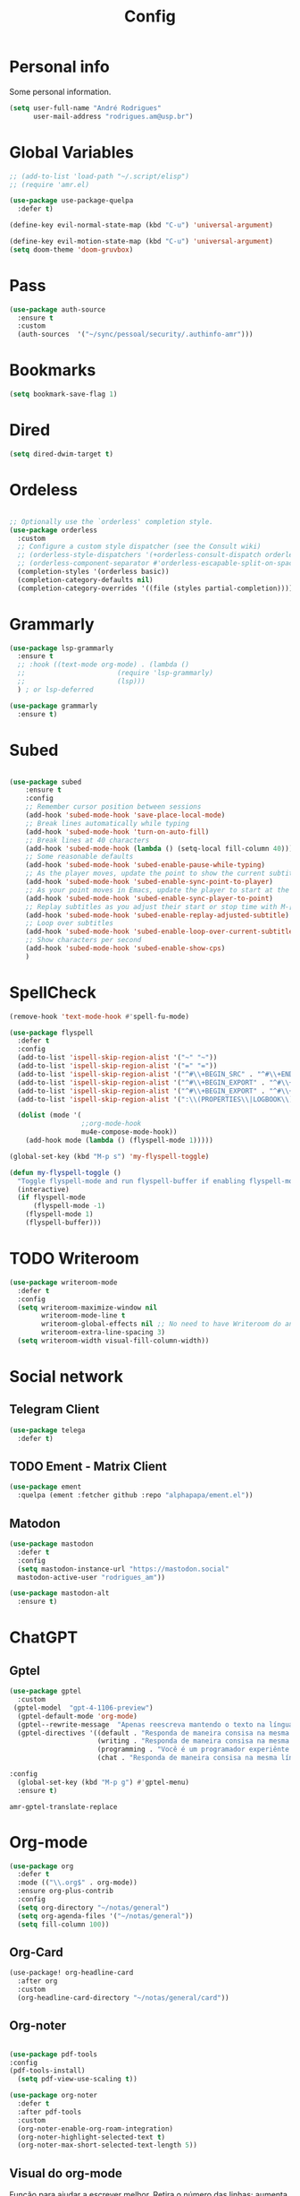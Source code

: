 #+TITLE: Config
#+STARTUP: folded
#+PROPERTY: header-args :tangle ./config.el

* Personal info

Some personal information.

#+begin_src emacs-lisp
(setq user-full-name "André Rodrigues"
      user-mail-address "rodrigues.am@usp.br")
#+end_src

* Global Variables

#+begin_src emacs-lisp
;; (add-to-list 'load-path "~/.script/elisp")
;; (require 'amr.el)

(use-package use-package-quelpa
  :defer t)

(define-key evil-normal-state-map (kbd "C-u") 'universal-argument)

(define-key evil-motion-state-map (kbd "C-u") 'universal-argument)
(setq doom-theme 'doom-gruvbox)
#+end_src

#+RESULTS:
: doom-gruvbox

* Pass

#+begin_src emacs-lisp
(use-package auth-source
  :ensure t
  :custom
  (auth-sources  '("~/sync/pessoal/security/.authinfo-amr")))
#+end_src

* Bookmarks

#+begin_src emacs-lisp
(setq bookmark-save-flag 1)
#+end_src

* Dired

#+begin_src emacs-lisp
(setq dired-dwim-target t)
#+end_src

* Ordeless

#+begin_src emacs-lisp :tangle t

;; Optionally use the `orderless' completion style.
(use-package orderless
  :custom
  ;; Configure a custom style dispatcher (see the Consult wiki)
  ;; (orderless-style-dispatchers '(+orderless-consult-dispatch orderless-affix-dispatch))
  ;; (orderless-component-separator #'orderless-escapable-split-on-space)
  (completion-styles '(orderless basic))
  (completion-category-defaults nil)
  (completion-category-overrides '((file (styles partial-completion)))))

#+end_src

* Grammarly

#+begin_src emacs-lisp
(use-package lsp-grammarly
  :ensure t
  ;; :hook ((text-mode org-mode) . (lambda ()
  ;;                       (require 'lsp-grammarly)
  ;;                       (lsp)))
  ) ; or lsp-deferred
#+end_src

#+begin_src emacs-lisp
(use-package grammarly
  :ensure t)
#+end_src

* Subed

#+begin_src emacs-lisp :tangle t

(use-package subed
	:ensure t
	:config
	;; Remember cursor position between sessions
	(add-hook 'subed-mode-hook 'save-place-local-mode)
	;; Break lines automatically while typing
	(add-hook 'subed-mode-hook 'turn-on-auto-fill)
	;; Break lines at 40 characters
	(add-hook 'subed-mode-hook (lambda () (setq-local fill-column 40)))
	;; Some reasonable defaults
	(add-hook 'subed-mode-hook 'subed-enable-pause-while-typing)
	;; As the player moves, update the point to show the current subtitle
	(add-hook 'subed-mode-hook 'subed-enable-sync-point-to-player)
	;; As your point moves in Emacs, update the player to start at the current subtitle
	(add-hook 'subed-mode-hook 'subed-enable-sync-player-to-point)
	;; Replay subtitles as you adjust their start or stop time with M-[, M-], M-{, or M-}
	(add-hook 'subed-mode-hook 'subed-enable-replay-adjusted-subtitle)
	;; Loop over subtitles
	(add-hook 'subed-mode-hook 'subed-enable-loop-over-current-subtitle)
	;; Show characters per second
	(add-hook 'subed-mode-hook 'subed-enable-show-cps)
	)
#+end_src

* SpellCheck

#+begin_src emacs-lisp
(remove-hook 'text-mode-hook #'spell-fu-mode)
#+end_src

#+begin_src emacs-lisp
(use-package flyspell
  :defer t
  :config
  (add-to-list 'ispell-skip-region-alist '("~" "~"))
  (add-to-list 'ispell-skip-region-alist '("=" "="))
  (add-to-list 'ispell-skip-region-alist '("^#\\+BEGIN_SRC" . "^#\\+END_SRC"))
  (add-to-list 'ispell-skip-region-alist '("^#\\+BEGIN_EXPORT" . "^#\\+END_EXPORT"))
  (add-to-list 'ispell-skip-region-alist '("^#\\+BEGIN_EXPORT" . "^#\\+END_EXPORT"))
  (add-to-list 'ispell-skip-region-alist '(":\\(PROPERTIES\\|LOGBOOK\\):" . ":END:"))

  (dolist (mode '(
                  ;;org-mode-hook
                  mu4e-compose-mode-hook))
    (add-hook mode (lambda () (flyspell-mode 1)))))
#+end_src

#+begin_src emacs-lisp
(global-set-key (kbd "M-p s") 'my-flyspell-toggle)

(defun my-flyspell-toggle ()
  "Toggle flyspell-mode and run flyspell-buffer if enabling flyspell-mode."
  (interactive)
  (if flyspell-mode
      (flyspell-mode -1)
    (flyspell-mode 1)
    (flyspell-buffer)))
#+end_src

#+RESULTS:
: my-flyspell-toggle

* TODO Writeroom

#+begin_src emacs-lisp :tangle no
(use-package writeroom-mode
  :defer t
  :config
  (setq writeroom-maximize-window nil
        writeroom-mode-line t
        writeroom-global-effects nil ;; No need to have Writeroom do any of that silly stuff
        writeroom-extra-line-spacing 3)
  (setq writeroom-width visual-fill-column-width))
#+end_src

* Social network

** Telegram Client

#+begin_src emacs-lisp
(use-package telega
  :defer t)
#+end_src

** TODO Ement - Matrix Client

#+begin_src emacs-lisp :tangle no
(use-package ement
  :quelpa (ement :fetcher github :repo "alphapapa/ement.el"))
#+end_src

** Matodon

#+begin_src emacs-lisp
(use-package mastodon
  :defer t
  :config
  (setq mastodon-instance-url "https://mastodon.social"
  mastodon-active-user "rodrigues_am"))
#+end_src

#+begin_src emacs-lisp :tangle no
(use-package mastodon-alt
  :ensure t)
#+end_src

* ChatGPT

** Gptel

#+begin_src emacs-lisp
(use-package gptel
  :custom
 (gptel-model  "gpt-4-1106-preview")
  (gptel-default-mode 'org-mode)
  (gptel--rewrite-message  "Apenas reescreva mantendo o texto na língua original, mantendo o sentido original e simplificando o texto quando necessário. Evite fazer adição de adjetivos desnecessários." )
  (gptel-directives '((default . "Responda de maneira consisa na mesma língua em que foi perguntado.")
                      (writing . "Responda de maneira consisa na mesma língua em que foi perguntado.")
                      (programming . "Você é um programador experiênte que gosta muito de elisp.")
                      (chat . "Responda de maneira consisa na mesma língua em que foi perguntado.")))

:config
  (global-set-key (kbd "M-p g") #'gptel-menu)
  :ensure t)
#+end_src

#+RESULTS:
: t

#+RESULTS:
: amr-gptel-translate-replace

* Org-mode

#+begin_src emacs-lisp
(use-package org
  :defer t
  :mode (("\\.org$" . org-mode))
  :ensure org-plus-contrib
  :config
  (setq org-directory "~/notas/general")
  (setq org-agenda-files '("~/notas/general"))
  (setq fill-column 100))

#+end_src

** Org-Card

#+begin_src emacs-lisp
(use-package! org-headline-card
  :after org
  :custom
  (org-headline-card-directory "~/notas/general/card"))

#+end_src

#+RESULTS:
: org-headline-card

** Org-noter



#+begin_src emacs-lisp

(use-package pdf-tools
:config
(pdf-tools-install)
  (setq pdf-view-use-scaling t))

(use-package org-noter
  :defer t
  :after pdf-tools
  :custom
  (org-noter-enable-org-roam-integration)
  (org-noter-highlight-selected-text t)
  (org-noter-max-short-selected-text-length 5))
#+end_src

** Visual do org-mode

Função para ajudar a escrever melhor. Retira o número das linhas; aumenta a coluna; desliga autocomplete - company.

#+begin_src emacs-lisp
(use-package org-modern
  :ensure t
  :hook
  (org-mode . org-modern-mode)
  :custom
  (org-hide-emphasis-markers t)
  (org-pretty-entities t)
  (org-ellipsis "…")
  (org-modern-star '("" "" "⍟" "⋄" "✸" "✿")))
#+end_src


#+begin_src emacs-lisp
(with-eval-after-load 'org (global-org-modern-mode))
#+end_src

*** Definição de palavras chave (TODO, etc)

#+begin_src emacs-lisp
(setq org-todo-keywords
      '((sequence "TODO(t)" "READ(l)" "HOLD(h)" "IDEA(i)" "|" "DONE(d)" "KILL(k)")))

(setq hl-todo-keyword-faces
      '(("TODO"   . "#00CC00")
        ("READ"  . "#00ACE6")
        ("HOLD"  . "#FFCC66")
        ("IDEA"  . "#CCCC00")
        ("DONE"  . "#CCCCCC")
        ("KILL"  . "#FF0000")))

#+end_src


** Burly

#+begin_src emacs-lisp
(use-package burly
  :ensure t)
#+end_src

** Abbrev

#+begin_src emacs-lisp
(setq abbrev-file-name
        "~/sync/pessoal/emacs/abbrev/.abbrev_defs.el")
#+end_src


** Org-Babel

#+begin_src emacs-lisp
(org-babel-do-load-languages
  'org-babel-load-languages
  '((plantuml . t)))
#+end_src


* Visual

#+begin_src emacs-lisp
(use-package golden-ratio
  :ensure t)
#+end_src

** Nano

#+begin_src emacs-lisp :tangle no
(use-package nano-emacs
  :ensure t)
#+end_src

** Themes Lambda

#+begin_src emacs-lisp :tangle no
(use-package lambda-themes
  :defer t
  :custom
  (lambda-themes-set-italic-comments t)
  (lambda-themes-set-italic-keywords t)
  (lambda-themes-set-variable-pitch t)
  :config
  ;; load preferred theme
  (load-theme 'lambda-dark-faded))
#+end_src

** Olivetti-mode

#+begin_src emacs-lisp :tangle no
(use-package olivetti
  :defer t)
#+end_src


#+begin_src emacs-lisp

(use-package olivetti
  :ensure
  :defer
  :diminish
  :config
  (setq olivetti-body-width 0.65)
  (setq olivetti-minimum-body-width 72)
  (setq olivetti-recall-visual-line-mode-entry-state t)

  (define-minor-mode amr/olivetti-mode
    "Toggle buffer-local `olivetti-mode' with additional parameters.

Fringes are disabled.  The modeline is hidden, except for
`prog-mode' buffers (see `amr/hidden-mode-line-mode').  The
default typeface is set to a proportionately-spaced family,
except for programming modes (see `amr/variable-pitch-mode').
The cursor becomes a blinking bar, per `amr/cursor-type-mode'."
    :init-value nil
    :global nil
    (if amr/olivetti-mode
        (progn
          (olivetti-mode 1)
          (set-window-fringes (selected-window) 0 0)
          (amr/variable-pitch-mode 1)
          (amr/scroll-centre-cursor-mode 1)
          (amr/display-line-numbers-mode 0))
      (olivetti-mode -1)
      (set-window-fringes (selected-window) nil) ; Use default width
      (amr/variable-pitch-mode -1)))
    :bind ("M-p o" . amr/olivetti-mode))


  (use-package face-remap
    :diminish buffer-face-mode            ; the actual mode
    :commands amr/variable-pitch-mode
    :config
    (define-minor-mode amr/variable-pitch-mode
      "Toggle `variable-pitch-mode', except for `prog-mode'."
      :init-value nil
      :global nil
      (if amr/variable-pitch-mode
          (unless (derived-mode-p 'prog-mode)
            (variable-pitch-mode 1))
        (variable-pitch-mode -1))))


  (use-package emacs
    :config
    (setq-default scroll-preserve-screen-position t)
    (setq-default scroll-conservatively 1) ; affects `scroll-step'
    (setq-default scroll-margin 0)

    (define-minor-mode amr/scroll-centre-cursor-mode
      "Toggle centred cursor scrolling behaviour."
      :init-value nil
      :lighter " S="
      :global nil
      (if amr/scroll-centre-cursor-mode
          (setq-local scroll-margin (* (frame-height) 2)
                      scroll-conservatively 0
                      maximum-scroll-margin 0.5)
        (dolist (local '(scroll-preserve-screen-position
                         scroll-conservatively
                         maximum-scroll-margin
                         scroll-margin))
          (kill-local-variable `,local))))

    ;; C-c l is used for `org-store-link'.  The mnemonic for this is to
    ;; focus the Line and also works as a variant of C-l.
    :bind ("M-p q" . amr/scroll-centre-cursor-mode))


  (use-package display-line-numbers
    :defer
    :config
    ;; Set absolute line numbers.  A value of "relative" is also useful.
    (setq display-line-numbers-type t)

    (define-minor-mode amr/display-line-numbers-mode
      "Toggle `display-line-numbers-mode' and `hl-line-mode'."
      :init-value nil
      :global nil
      (if amr/display-line-numbers-mode
          (progn
            (display-line-numbers-mode 1)
            (hl-line-mode 1))
        (display-line-numbers-mode -1)
        (hl-line-mode -1)))
    :bind ("M-p l" . amr/display-line-numbers-mode))


#+end_src

* Ereader - Nov

#+begin_src emacs-lisp
(use-package nov
  :defer t
  :hook
  (nov-mode . scroll-lock-mode))
#+end_src

* Org-Roam

#+begin_src emacs-lisp
(use-package org-roam
 :ensure t
 :init
 (setq org-roam-v2-ack t)
 (setq org-roam-mode-sections
       (list #'org-roam-backlinks-section
             #'org-roam-reflinks-section
              #'org-roam-unlinked-references-section ))
 (add-to-list 'display-buffer-alist
              '("\\*org-roam\\*"
                (display-buffer-in-direction)
                (direction . right)
                (window-width . 0.33)
                (window-height . fit-window-to-buffer)))
 :custom
 (org-roam-directory "~/notas/roam-notes")
 (org-roam-complete-everywhere t)
 (org-roam-capture-templates
  '(("d" "default" plain "%?"
     :if-new (file+head "%<%Y%m%d%H%M%S>-${slug}.org"
                        "#+title: ${title}\n")
     :unnarrowed t))
    ("m" "main" plain
     (file "~/notas/roam-notes/templates/main.org")
     :if-new (file+head "%<%Y%m%d%H%M%S>-${slug}.org"
                        "#+title: ${title}\n")
     :unnarrowed t)
    ("n" "novo pensamento" plain
     (file "~/notas/roam-notes/templates/pensa.org")
     :if-new (file+head "%<%Y%m%d%H%M%S>-${slug}.org"
                        "#+title: ${title}\n")
     :unnarrowed t)
    ("r" "bibliography reference" plain
         (file "~/notas/roam-notes/templates/bib.org")
         :target
         (file+head "references/${citekey}.org" "#+title: ${title}\n")
         :unnarrowed t)
    ("p" "project" plain
     (file "~/notas/roam-notes/templates/project.org")
     :if-new (file+head "%<%Y%m%d%H%M%S>-${slug}.org"
                        "#+title: ${title}\n")
     :unnarrowed t))
 :bind (("C-c n l" . org-roam-buffer-toggle)
        ("C-c n f" . org-roam-node-find)
        ("C-c n i" . org-roam-node-insert)
        :map org-mode-map
        ("C-M-i" . completion-at-point))
 :config
  (org-roam-db-autosync-enable))
#+end_src

#+begin_src emacs-lisp

(use-package ivy-bibtex)
(use-package org-roam-bibtex
  :after org-roam
  :config
  (require 'org-ref))



#+end_src

* Agenda

** Org-agenda

#+begin_src emacs-lisp
(setq org-agenda-span 1
      org-agenda-start-day "+0d"
      org-agenda-skip-timestamp-if-done t
      org-agenda-skip-deadline-if-done t
      org-agenda-skip-scheduled-if-done t
      org-agenda-skip-scheduled-if-deadline-is-shown t
      org-agenda-skip-timestamp-if-deadline-is-shown t)

;; Ricing org agenda
(setq org-agenda-current-time-string "")
(setq org-agenda-time-grid '((daily) () "" ""))

(setq org-agenda-prefix-format '(
(agenda . "  %?-2i %t ")
 (todo . " %i %-12:c")
 (tags . " %i %-12:c")
 (search . " %i %-12:c")))

(setq org-agenda-hide-tags-regexp ".*")

#+end_src


#+begin_src emacs-lisp :tangle no
(setq org-agenda-category-icon-alist
      `(("Teaching.p" ,(list (all-the-icons-faicon "graduation-cap" :height 0.8)) nil nil :ascent center)
        ("Family.s" ,(list (all-the-icons-faicon "home" :v-adjust 0.005)) nil nil :ascent center)
        ("Producer.p" ,(list (all-the-icons-faicon "youtube-play" :height 0.9)) nil nil :ascent center)
        ("Bard.p" ,(list (all-the-icons-faicon "music" :height 0.9)) nil nil :ascent center)
        ("Stories.s" ,(list (all-the-icons-faicon "book" :height 0.9)) nil nil :ascent center)
        ("Author.p" ,(list (all-the-icons-faicon "pencil" :height 0.9)) nil nil :ascent center)
        ("Gamedev.s" ,(list (all-the-icons-faicon "gamepad" :height 0.9)) nil nil :ascent center)
        ("Knowledge.p" ,(list (all-the-icons-faicon "database" :height 0.8)) nil nil :ascent center)
        ("Personal.p" ,(list (all-the-icons-material "person" :height 0.9)) nil nil :ascent center)))
#+end_src

#+begin_src emacs-lisp
;; Function to be run when org-agenda is opened
(defun org-agenda-open-hook ()
  "Hook to be run when org-agenda is opened"
  (olivetti-mode))

;; Adds hook to org agenda mode, making follow mode active in org agenda
(add-hook 'org-agenda-mode-hook 'org-agenda-open-hook)
#+end_src

** Org-super-agenda

#+begin_src emacs-lisp

;; org-super-agenda

(use-package org-super-agenda
  :after org
  :config
  (setq org-super-agenda-header-map nil) ;; takes over 'j'
  ;; (setq org-super-agenda-header-prefix " ◦ ") ;; There are some unicode "THIN SPACE"s after the ◦
  ;; Hide the thin width char glyph. This is dramatic but lets me not be annoyed
  (add-hook 'org-agenda-mode-hook
            #'(lambda () (setq-local nobreak-char-display nil)))
  (org-super-agenda-mode)
  (setq org-super-agenda-groups
       '(;; Each group has an implicit boolean OR operator between its selectors.
         (:name " Overdue "  ; Optionally specify section name
                :scheduled past
                :order 2
                :face 'error)
          (:name " Today "  ; Optionally specify section name
                :time-grid t
                :date today
                :scheduled today
                :order 1
                :face 'warning)))

(org-super-agenda-mode t))
#+end_src

** Org-ql

#+begin_src emacs-lisp :tangle no
(use-package org-ql
  :quelpa (org-ql :fetcher github :repo "alphapapa/org-ql"
            :files (:defaults (:exclude "helm-org-ql.el"))))
#+end_src

* Elfeed

#+begin_src emacs-lisp
(use-package elfeed-org
  :defer
  :config
  (setq rmh-elfeed-org-files (list "~/sync/pessoal/emacs/elfeed/elfeed.org"))
  (setq-default elfeed-search-filter "@4-week-ago +unread -news -blog -search"))

(use-package elfeed-goodies
  :custom
  (elfeed-goodies/feed-source-column-width 36)
  (elfeed-goodies/tag-column-width 25))
#+end_src

* Blog

** HUGO

#+begin_src emacs-lisp
(with-eval-after-load 'ox
    (require 'ox-hugo))
#+end_src

** Capture template

#+begin_src emacs-lisp
(add-to-list 'org-capture-templates
      '(("b" "blog post" entry
         (file+headline "~/notas/blog/blog.org" "NO New ideas")
         (file "~/sync/pessoal/emacs/org-capture-templates/post.org"))))
#+end_src

* Template

** Yasnippet

#+begin_src emacs-lisp
(use-package yasnippet
  :ensure t
  :config
  (setq yas-snippet-dirs '("~/sync/pessoal/emacs/snippets"))
  (yas-global-mode 1))
#+end_src

** Org-tempo

#+begin_src emacs-lisp
(require 'org-tempo)
#+end_src

* References & Bib

#+begin_src emacs-lisp
(require 'oc-csl)
(setq org-cite-global-bibliography '("~/notas/bib/bib.bib"))
(setq org-cite-csl-styles-dir "~/Zotero/styles")
#+end_src


#+begin_src emacs-lisp

(use-package citar
  :custom
  (citar-bibliography '("~/notas/bib/bib.bib")))

(use-package citar-embark
  :after citar embark
  :no-require
  :config (citar-embark-mode))

(use-package citar-org-roam
  :after (citar org-roam)
  :config (citar-org-roam-mode))

#+end_src

#+begin_src emacs-lisp

(use-package helm-bibtex
  :custom
  (bibtex-completion-bibliography '("~/notas/bib/bib.bib")))

#+end_src

#+RESULTS:
: ~/Zotero/styles

** Zotxt

#+begin_src emacs-lisp

(use-package zotxt
  :defer t
  :custom
  (setq zotxt-default-bibiliography-style "apa"))

#+end_src

#+RESULTS:

* Icons

#+begin_src emacs-lisp :tangle nil
(add-hook 'dired-mode-hook 'all-the-icons-dired-mode)

(use-package all-the-icons
  :if (display-graphic-p))

(use-package all-the-icons-ivy-rich
  :ensure t
  :init (all-the-icons-ivy-rich-mode 1))

(use-package ivy-rich
  :ensure t
  :init (ivy-rich-mode 1))
#+end_src

* Latex

** Documents
#+begin_src emacs-lisp

(with-eval-after-load "ox-latex"

  ;; Plain text
  (add-to-list 'org-latex-classes
               '("org-plain-latex"
                 "\\documentclass{article}
                [NO-DEFAULT-PACKAGES]
           [PACKAGES]
           [EXTRA]"
                 ("\\section{%s}" . "\\section*{%s}")
                 ("\\subsection{%s}" . "\\subsection*{%s}")
                 ("\\subsubsection{%s}" . "\\subsubsection*{%s}")
                 ("\\paragraph{%s}" . "\\paragraph*{%s}")
                 ("\\subparagraph{%s}" . "\\subparagraph*{%s}"))))


#+end_src

#+begin_src emacs-lisp

(with-eval-after-load "ox-latex"
  (add-to-list 'org-latex-classes
               '("tuftebook"
                 "\\documentclass{tufte-book}\n
\\usepackage{color}
\\usepackage{amssymb}
\\usepackage{gensymb}
\\usepackage{nicefrac}
\\usepackage{units}"
                 ("\\section{%s}" . "\\section*{%s}")
                 ("\\subsection{%s}" . "\\subsection*{%s}")
                 ("\\paragraph{%s}" . "\\paragraph*{%s}")
                 ("\\subparagraph{%s}" . "\\subparagraph*{%s}")))

  ;; tufte-handout class for writing classy handouts and papers
  ;;(require 'org-latex)
  (add-to-list 'org-latex-classes
               '("tuftehandout"
                 "\\documentclass{tufte-handout}
\\usepackage{color}
\\usepackage{amssymb}
\\usepackage{amsmath}
\\usepackage{gensymb}
\\usepackage{nicefrac}
\\usepackage{units}"
                 ("\\section{%s}" . "\\section*{%s}")
                 ("\\subsection{%s}" . "\\subsection*{%s}")
                 ("\\paragraph{%s}" . "\\paragraph*{%s}")
                 ("\\subparagraph{%s}" . "\\subparagraph*{%s}"))))
  ;; Plain text
 #+end_src



#+RESULTS:
| tuftehandout | \documentclass{tufte-handout} |
\usepackage{color}
\usepackage{amssymb}
\usepackage{amsmath}
\usepackage{gensymb}
\usepackage{nicefrac}
\usepackage{units} |(\section{%s} . \section*{%s}) |(\subsection{%s} . \subsection*{%s}) |(\paragraph{%s} . \paragraph*{%s}) |(\subparagraph{%s} . \subparagraph*{%s}) |
| tuftebook | \documentclass{tufte-book} |

\usepackage{color}
\usepackage{amssymb}
\usepackage{gensymb}
\usepackage{nicefrac}
\usepackage{units} |(\section{%s} . \section*{%s}) |(\subsection{%s} . \subsection*{%s}) |(\paragraph{%s} . \paragraph*{%s}) |(\subparagraph{%s} . \subparagraph*{%s}) |
| org-plain-latex | \documentclass{article} |
     [NO-DEFAULT-PACKAGES]
[PACKAGES]
[EXTRA] |(\section{%s} . \section*{%s}) |(\subsection{%s} . \subsection*{%s}) |(\subsubsection{%s} . \subsubsection*{%s}) |(\paragraph{%s} . \paragraph*{%s}) |(\subparagraph{%s} . \subparagraph*{%s}) |
| beamer  | \documentclass[presentation]{beamer} | (\section{%s} . \section*{%s}) | (\subsection{%s} . \subsection*{%s}) | (\subsubsection{%s} . \subsubsection*{%s}) |                                      |                                            |
| article | \documentclass[11pt]{article}        | (\section{%s} . \section*{%s}) | (\subsection{%s} . \subsection*{%s}) | (\subsubsection{%s} . \subsubsection*{%s}) | (\paragraph{%s} . \paragraph*{%s})   | (\subparagraph{%s} . \subparagraph*{%s})   |
| report  | \documentclass[11pt]{report}         | (\part{%s} . \part*{%s})       | (\chapter{%s} . \chapter*{%s})       | (\section{%s} . \section*{%s})             | (\subsection{%s} . \subsection*{%s}) | (\subsubsection{%s} . \subsubsection*{%s}) |
| book    | \documentclass[11pt]{book}           | (\part{%s} . \part*{%s})       | (\chapter{%s} . \chapter*{%s})       | (\section{%s} . \section*{%s})             | (\subsection{%s} . \subsection*{%s}) | (\subsubsection{%s} . \subsubsection*{%s}) |
     [NO-DEFAULT-PACKAGES]
[PACKAGES]
[EXTRA] |(\section{%s} . \section*{%s}) |(\subsection{%s} . \subsection*{%s}) |(\subsubsection{%s} . \subsubsection*{%s}) |(\paragraph{%s} . \paragraph*{%s}) |(\subparagraph{%s} . \subparagraph*{%s}) |
| beamer  | \documentclass[presentation]{beamer} | (\section{%s} . \section*{%s}) | (\subsection{%s} . \subsection*{%s}) | (\subsubsection{%s} . \subsubsection*{%s}) |                                      |                                            |
| article | \documentclass[11pt]{article}        | (\section{%s} . \section*{%s}) | (\subsection{%s} . \subsection*{%s}) | (\subsubsection{%s} . \subsubsection*{%s}) | (\paragraph{%s} . \paragraph*{%s})   | (\subparagraph{%s} . \subparagraph*{%s})   |
| report  | \documentclass[11pt]{report}         | (\part{%s} . \part*{%s})       | (\chapter{%s} . \chapter*{%s})       | (\section{%s} . \section*{%s})             | (\subsection{%s} . \subsection*{%s}) | (\subsubsection{%s} . \subsubsection*{%s}) |
| book    | \documentclass[11pt]{book}           | (\part{%s} . \part*{%s})       | (\chapter{%s} . \chapter*{%s})       | (\section{%s} . \section*{%s})             | (\subsection{%s} . \subsection*{%s}) | (\subsubsection{%s} . \subsubsection*{%s}) |

**** PocketMod

#+begin_src emacs-lisp :tangle no

(add-to-list 'org-latex-classes
               '("pocketmod"
                 "\\documentclass[fontsize=24pt,a4paper]{scrartcl}
\\usepackage[showmarks]{pocketmod}
\\usepackage[default]{lato}
\\usepackage[T1]{fontenc}
\\pagenumbering{gobble}
\\usepackage{color}
\\usepackage{amssymb}
\\usepackage{amsmath}
\\usepackage{gensymb}
\\usepackage{nicefrac}
\\usepackage{units}"
                 ("\\section{%s}" . "\\section*{%s}")
                 ("\\paragraph{%s}" . "\\paragraph*{%s}")
                 ("\\subparagraph{%s}" . "\\subparagraph*{%s}")
                 ("\\pagebreak" . "\\pagebreak")))


#+end_src

#+begin_src emacs-lisp :tangle no
(use-package ox-koma-letter
  :ensure t
  :after ox
  :config
  (setq koma-letter-sender-name "André Machado Rodrigues"
        koma-letter-sender-address "Rua do Matão"
        koma-letter-sender-phone "+55 (11) 97357-2622"
        koma-letter-sender-email "rodrigues.am@usp.br"))
#+end_src

** Export

#+begin_src emacs-lisp :tangle no

(setq org-publish-project-alist
      '(
        ("notes"
         :base-directory "~/notes/"
         :base-extension "org"
         :publishing-directory "~/notes/export/"
         :publishing-function org-publish-org-to-latex
         :select-tags     ("@NOTES")
         :title "Notes"
         :include ("academic.org")
         :exclude "\\.org$"
         )))
#+end_src

#+RESULTS:
| notes | :base-directory | ~/notes/ | :base-extension | org | :publishing-directory | ~/notes/export/ | :publishing-function | org-publish-org-to-latex | :select-tags | (@NOTES) | :title | Notes | :include | (academic.org) | :exclude | \.org$ |

* Projectile

Recomendação feita por Doom Doctor

#+begin_src emacs-lisp
(after! projectile
          (setq projectile-project-root-files-bottom-up
                (remove ".git" projectile-project-root-files-bottom-up)))

#+end_src

* NO Perspective

#+begin_src emacs-lisp :tangle no
(use-package perspective
  :bind (
    :map perspective-map
      ("n" . nil)
      ("N" . persp-next)))

(add-hook 'kill-emacs-hook #'persp-state-save)

#+end_src

* NO Python

** Pyenv setup

#+begin_src emacs-lisp :tangle no

(use-package pyvenv
  :ensure t
  :config
  (pyvenv-mode t)


  ;; Set correct Python interpreter
  (setq pyvenv-post-activate-hooks
        (list (lambda ()
                (setq python-shell-interpreter (concat pyvenv-virtual-env "bin/python3")))))
  (setq pyvenv-post-deactivate-hooks
        (list (lambda ()
                (setq python-shell-interpreter "python3")))))
#+end_src

* Company completion

#+begin_src emacs-lisp
(use-package company
  :defer t
  :custom
  (company-minimum-prefix-length 3)
  (company-idle-delay 0.3))
#+end_src

* Pessoal
** Lista de disciplinas

#+begin_src emacs-lisp
(defgroup amr-custom-group nil
  "Custom group for my settings."
  :group 'convenience)

(defcustom amr-course-list-file-path "~/notas/.script/curso.txt"
  "Path to the text file with courses list."
  :type 'file
  :group 'amr-custom-group)


(defun amr-read--text-file-to-alist (file-path)
  "Read a text file with one item per line and return an alist."
  (with-temp-buffer
    (insert-file-contents file-path)
    (let ((alist '()))
      (while (not (eobp))
        (push (cons (buffer-substring-no-properties (line-beginning-position) (line-end-position)) nil) alist)
        (forward-line))
      (nreverse alist))))


(defun amr-insert--alist-item (alist)
  "Prompt the user to select an item from the given alist using ivy-read."
  (let ((selected-item (completing-read "Select item: " (mapcar 'car alist))))
    (when selected-item
      (insert selected-item))))

(defun amr-insert-course-ifusp ()
  "Read a text file with one item per line, create an alist,
  and then prompt the user to select and insert an item from it using ivy-read."
  (interactive)
  (let ((file-path amr-course-list-file-path))
    (setq my-alist (amr-read--text-file-to-alist file-path))
    (amr-insert--alist-item my-alist)))


;; Bind the function to "C-j c"
(global-set-key (kbd "M-p c") 'amr-insert-course-ifusp)

#+end_src

#+RESULTS:
: amr-insert-course-ifusp

** Latex to svg

#+begin_src emacs-lisp :tangle no

(defun amr-org-latex-filter-plantuml (text backend info)
  "Ensure that LaTeX export includes SVG file extension for PlantUML blocks."
  (when (org-export-derived-backend-p backend 'latex)
    (replace-regexp-in-string
     "\\\\includesvg\\(\\[.*\\]\\)?{\\(.*\\)}"
     "\\\\includesvg\\1{\\2.svg}"
     text)))

(add-to-list 'org-export-filter-final-output-functions
             'amr-org-latex-filter-plantuml)

#+end_src

#+RESULTS:
| amr-org-latex-filter-plantuml |
* ESS R

#+begin_src emacs-lisp :tangle t
(add-hook 'ess-mode-hook (lambda () (abbrev-mode 1)))
(defun amr-ess-keybindings ()
  (define-key ess-mode-map (kbd "M-p e") 'ess-eval-paragraph))
(add-hook 'ess-mode-hook 'amr-ess-keybindings)
#+end_src

#+RESULTS:
| amr-ess-keybindings | (lambda nil (abbrev-mode 1)) |
